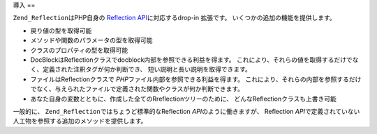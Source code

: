 .. _zend.reflection.introduction:

導入
==

``Zend_Reflection``\ はPHP自身の `Reflection API`_\ に対応する\ drop-in 拡張です。
いくつかの追加の機能を提供します。

- 戻り値の型を取得可能

- メソッドや関数のパラメータの型を取得可能

- クラスのプロパティの型を取得可能

- DocBlockはReflectionクラスでdocblock内部を参照できる利益を得ます。
  これにより、それらの値を取得するだけでなく、定義された注釈タグが何か判断でき、
  短い説明と長い説明を取得できます。

- ファイルはReflectionクラスで *PHP*\ ファイル内部を参照できる利益を得ます。
  これにより、それらの内部を参照するだけでなく、与えられたファイルで定義された関数やクラスが何か判断できます。

- あなた自身の変数とともに、作成した全てのRreflectionツリーのために、
  どんなReflectionクラスも上書き可能

一般的に、 ``Zend_Reflection``\ ではちょうど標準的なReflection *API*\ のように働きますが、
Reflection *API*\ で定義されていない人工物を参照する追加のメソッドを提供します。



.. _`Reflection API`: http://php.net/reflection
